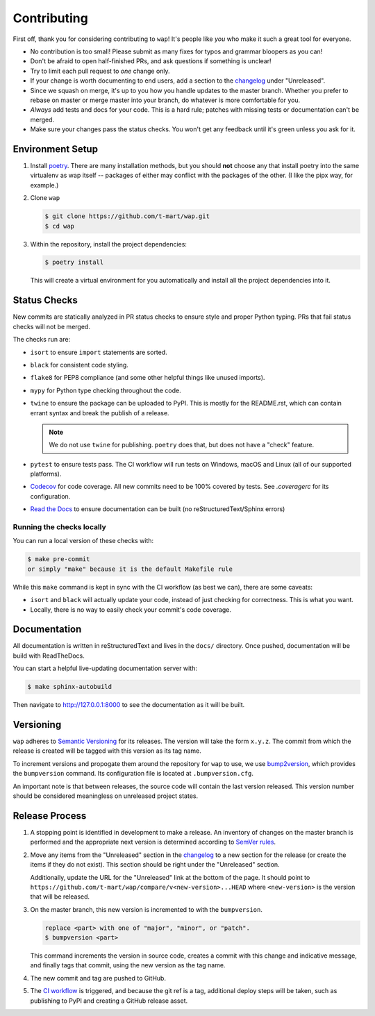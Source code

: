 Contributing
============

First off, thank you for considering contributing to ``wap``!
It's people like *you* who make it such a great tool for everyone.

* No contribution is too small!
  Please submit as many fixes for typos and grammar bloopers as you can!
* Don't be afraid to open half-finished PRs, and ask questions if something is unclear!
* Try to limit each pull request to *one* change only.
* If your change is worth documenting to end users, add a section to the `changelog`_
  under "Unreleased".
* Since we squash on merge, it's up to you how you handle updates to the master branch.
  Whether you prefer to rebase on master or merge master into your branch, do whatever is more comfortable for you.
* *Always* add tests and docs for your code.
  This is a hard rule; patches with missing tests or documentation can't be merged.
* Make sure your changes pass the status checks.
  You won't get any feedback until it's green unless you ask for it.

Environment Setup
-----------------

#. Install `poetry <https://python-poetry.org/docs/#installation>`_. There are many
   installation methods, but you should **not** choose any that install poetry into the
   same virtualenv as wap itself -- packages of either may conflict with the packages
   of the other. (I like the pipx way, for example.)
#. Clone ``wap``

   .. code-block:: console

      $ git clone https://github.com/t-mart/wap.git
      $ cd wap

#. Within the repository, install the project dependencies:

   .. code-block:: console

      $ poetry install

   This will create a virtual environment for you automatically and install all the
   project dependencies into it.

Status Checks
-------------

New commits are statically analyzed in PR status checks to ensure style and proper
Python typing. PRs that fail status checks will not be merged.

The checks run are:

* ``isort`` to ensure ``import`` statements are sorted.
* ``black`` for consistent code styling.
* ``flake8`` for PEP8 compliance (and some other helpful things like unused imports).
* ``mypy`` for Python type checking throughout the code.
* ``twine`` to ensure the package can be uploaded to PyPI. This is mostly for
  the README.rst, which can contain errant syntax and break the publish of a release.

  .. note::

     We do not use ``twine`` for publishing. ``poetry`` does that, but does not have a
     "check" feature.

* ``pytest`` to ensure tests pass. The CI workflow will run tests on Windows, macOS and
  Linux (all of our supported platforms).

* `Codecov`_ for code coverage. All new commits need to be 100% covered by tests. See
  `.coveragerc` for its configuration.

* `Read the Docs`_ to ensure documentation can be built (no reStructuredText/Sphinx errors)

Running the checks locally
**************************

You can run a local version of these checks with:

.. code-block:: console

   $ make pre-commit
   or simply "make" because it is the default Makefile rule

While this ``make`` command is kept in sync with the CI workflow (as best we can), there
are some caveats:

* ``isort`` and ``black`` will actually update your code, instead of just
  checking for correctness. This is what you want.
* Locally, there is no way to easily check your commit's code coverage.

Documentation
-------------

All documentation is written in reStructuredText and lives in the ``docs/`` directory.
Once pushed, documentation will be build with ReadTheDocs.

You can start a helpful live-updating documentation server with:

.. code-block:: console

   $ make sphinx-autobuild

Then navigate to http://127.0.0.1:8000 to see the documentation as it will be built.

Versioning
----------

``wap`` adheres to `Semantic Versioning`_ for its releases. The
version will take the form ``x.y.z``. The commit from which the release is created will
be tagged with this version as its tag name.

To increment versions and propogate them around the repository for ``wap`` to use, we use
`bump2version`_, which provides the
``bumpversion`` command. Its configuration file is located at ``.bumpversion.cfg``.

An important note is that between releases, the source code will contain the last
version released. This version number should be considered meaningless on unreleased
project states.

Release Process
---------------

#. A stopping point is identified in development to make a release. An inventory
   of changes on the master branch is performed and the appropriate next version is
   determined according to `SemVer rules`_.

#. Move any items from the "Unreleased" section in the `changelog`_ to a new section
   for the release (or create the items if they do not exist). This section should be
   right under the "Unreleased" section.

   Additionally, update the URL for the "Unreleased" link at the bottom of the page. It
   should point to ``https://github.com/t-mart/wap/compare/v<new-version>...HEAD`` where
   ``<new-version>`` is the version that will be released.

#. On the master branch, this new version is incremented to with the ``bumpversion``.

   .. code-block:: console

      replace <part> with one of "major", "minor", or "patch".
      $ bumpversion <part>

   This command increments the version in source code, creates a commit with this change
   and indicative message, and finally tags that commit, using the new version as the
   tag name.

#. The new commit and tag are pushed to GitHub.

#. The `CI workflow`_ is triggered, and because the git ref is a tag, additional deploy
   steps will be taken, such as publishing to PyPI and creating a GitHub release
   asset.

.. _`Codecov`: https://about.codecov.io/
.. _`changelog`: https://github.com/t-mart/wap/CHANGELOG.rst
.. _`Read the Docs`: https://readthedocs.org/
.. _`CI workflow`: https://github.com/t-mart/wap/actions/workflows/ci.yml
.. _`Semantic Versioning`: https://semver.org/
.. _`SemVer rules`: https://semver.org/#summary
.. _`bump2version`: https://github.com/c4urself/bump2version
